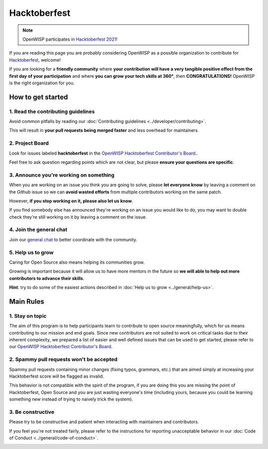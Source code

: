 Hacktoberfest
=============

.. image:: ../images/hacktoberfest/hacktoberfest-openwisp.png
    :align: center

.. note::

    OpenWISP participates in `Hacktoberfest 2021
    <https://hacktoberfest.digitalocean.com/>`_!

If you are reading this page you are probably considering OpenWISP as a
possible organization to contribute for `Hacktoberfest
<https://hacktoberfest.digitalocean.com/>`_, welcome!

If you are looking for a **friendly community** where **your contribution
will have a very tangible positive effect from the first day of your
participation** and where **you can grow your tech skills at 360°**, then
**CONGRATULATIONS!** OpenWISP is the right organization for you.

How to get started
------------------

1. Read the contributing guidelines
~~~~~~~~~~~~~~~~~~~~~~~~~~~~~~~~~~~

Avoid common pitfalls by reading our :doc:`Contributing guidelines
<../developer/contributing>`.

This will result in **your pull requests being merged faster** and less
overhead for maintainers.

2. Project Board
~~~~~~~~~~~~~~~~

Look for issues labeled **hacktoberfest** in the `OpenWISP Hacktoberfest
Contributor's Board
<https://github.com/orgs/openwisp/projects/3?card_filter_query=label%3Ahacktoberfest>`_..

Feel free to ask question regarding points which are not clear, but please
**ensure your questions are specific**.

3. Announce you're working on something
~~~~~~~~~~~~~~~~~~~~~~~~~~~~~~~~~~~~~~~

When you are working on an issue you think you are going to solve, please
**let everyone know** by leaving a comment on the Github issue so we can
**avoid wasted efforts** from multiple contributors working on the same
patch.

However, **if you stop working on it, please also let us know**.

If you find somebody else has announced they're working on an issue you
would like to do, you may want to double check they're still working on it
by leaving a comment on the issue.

4. Join the general chat
~~~~~~~~~~~~~~~~~~~~~~~~

Join our `general chat <https://openwisp.org/support.html>`_ to better
coordinate with the community.

5. Help us to grow
~~~~~~~~~~~~~~~~~~

Caring for Open Source also means helping its communities grow.

Growing is important because it will allow us to have more mentors in the
future so **we will able to help out more contributors to advance their
skills**.

**Hint**: try to do some of the easiest actions described in :doc:`Help us
to grow <../general/help-us>`.

Main Rules
----------

1. Stay on topic
~~~~~~~~~~~~~~~~

The aim of this program is to help participants learn to contribute to
open source meaningfully, which for us means contributing to our mission
and end goals. Since new contributors are not suited to work on critical
tasks due to their inherent complexity, we prepared a list of easier and
well defined issues that can be used to get started, please refer to our
`OpenWISP Hacktoberfest Contributor's Board
<https://github.com/orgs/openwisp/projects/3?card_filter_query=label%3Ahacktoberfest>`_.

2. Spammy pull requests won't be accepted
~~~~~~~~~~~~~~~~~~~~~~~~~~~~~~~~~~~~~~~~~

Spammy pull requests containing minor changes (fixing typos, grammars,
etc.) that are aimed simply at increasing your Hacktoberfest score will be
flagged as invalid.

This behavior is not compatible with the spirit of the program, if you are
doing this you are missing the point of Hacktoberfest, Open Source and you
are just wasting everyone's time (including yours, because you could be
learning something new instead of trying to naively trick the system).

3. Be constructive
~~~~~~~~~~~~~~~~~~

Please try to be constructive and patient when interacting with
maintainers and contributors.

If you feel you're not treated fairly, please refer to the instructions
for reporting unacceptable behavior in our :doc:`Code of Conduct
<../general/code-of-conduct>`.

.. image:: ../images/hacktoberfest/hacktoberfest-openwisp-dark.png
    :align: center
